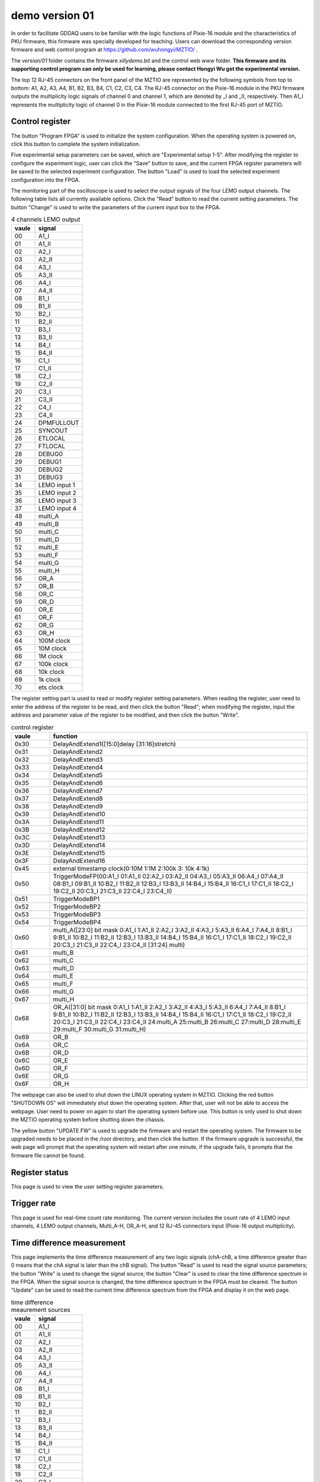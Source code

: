 .. version01.rst --- 
.. 
.. Description: 
.. Author: Hongyi Wu(吴鸿毅)
.. Email: wuhongyi@qq.com 
.. Created: 四 6月 25 21:43:40 2020 (+0800)
.. Last-Updated: 五 6月 26 15:06:09 2020 (+0800)
..           By: Hongyi Wu(吴鸿毅)
..     Update #: 2
.. URL: http://wuhongyi.cn 

##################################################
demo version 01
##################################################

In order to facilitate GDDAQ users to be familiar with the logic functions of Pixie-16 module and the characteristics of PKU firmware, this firmware was specially developed for teaching. Users can download the corresponding version firmware and web control program at https://github.com/wuhongyi/MZTIO/ .

The *version/01* folder contains the firmware *xillydemo.bit* and the control web *www* folder. **This firmware and its supporting control program can only be used for learning, please contact Hongyi Wu get the experimental version.**


The top 12 RJ-45 connectors on the front panel of the MZTIO are represented by the following symbols from top to bottom: A1, A2, A3, A4, B1, B2, B3, B4, C1, C2, C3, C4. The RJ-45 connector on the Pixie-16 module in the PKU firmware outputs the multiplicity logic signals of channel 0 and channel 1, which are denoted by _I and _II, respectively. Then A1_I represents the multiplicity logic of channel 0 in the Pixie-16 module connected to the first RJ-45 port of MZTIO.



============================================================
Control register
============================================================

.. image:: /_static/img/version01_control.png

The button "Program FPGA" is used to initialize the system configuration. When the operating system is powered on, click this button to complete the system initialization.

Five experimental setup parameters can be saved, which are "Experimental setup 1-5". After modifying the register to configure the experiment logic, user can click the "Save" button to save, and the current FPGA register parameters will be saved to the selected experiment configuration. The button "Load" is used to load the selected experiment configuration into the FPGA.



The monitoring part of the oscilloscope is used to select the output signals of the four LEMO output channels. The following table lists all currently available options. Click the "Read" button to read the current setting parameters. The button "Change" is used to write the parameters of the current input box to the FPGA.

.. csv-table:: 4 channels LEMO output
   :header: "vaule", "signal"
   :widths: 15, 30

   00, A1_I
   01, A1_II
   02, A2_I
   03, A2_II
   04, A3_I
   05, A3_II
   06, A4_I
   07, A4_II
   08, B1_I
   09, B1_II
   10, B2_I
   11, B2_II
   12, B3_I
   13, B3_II
   14, B4_I
   15, B4_II
   16, C1_I
   17, C1_II
   18, C2_I
   19, C2_II
   20, C3_I
   21, C3_II
   22, C4_I
   23, C4_II
   24, DPMFULLOUT
   25, SYNCOUT
   26, ETLOCAL
   27, FTLOCAL
   28, DEBUG0
   29, DEBUG1
   30, DEBUG2
   31, DEBUG3
   34, LEMO input 1
   35, LEMO input 2
   36, LEMO input 3
   37, LEMO input 4
   48, multi_A
   49, multi_B
   50, multi_C
   51, multi_D
   52, multi_E
   53, multi_F
   54, multi_G
   55, multi_H
   56, OR_A
   57, OR_B
   58, OR_C
   59, OR_D
   60, OR_E
   61, OR_F
   62, OR_G
   63, OR_H
   64, 100M clock
   65, 10M clock
   66, 1M clock
   67, 100k clock
   68, 10k clock
   69, 1k clock
   70, ets clock


The register setting part is used to read or modify register setting parameters. When reading the register, user need to enter the address of the register to be read, and then click the button "Read"; when modifying the register, input the address and parameter value of the register to be modified, and then click the button "Write".


.. csv-table:: control register
   :header: "vaule", "function"
   :widths: 15, 100

   0x30, DelayAndExtend1([15:0]delay [31:16]stretch)
   0x31, DelayAndExtend2
   0x32, DelayAndExtend3
   0x33, DelayAndExtend4
   0x34, DelayAndExtend5
   0x35, DelayAndExtend6
   0x36, DelayAndExtend7
   0x37, DelayAndExtend8
   0x38, DelayAndExtend9
   0x39, DelayAndExtend10
   0x3A, DelayAndExtend11
   0x3B, DelayAndExtend12
   0x3C, DelayAndExtend13
   0x3D, DelayAndExtend14
   0x3E, DelayAndExtend15
   0x3F, DelayAndExtend16
   0x45, external timestamp clock(0:10M 1:1M 2:100k 3: 10k 4:1k)
   0x50, TriggerModeFP(00:A1_I 01:A1_II 02:A2_I 03:A2_II 04:A3_I 05:A3_II 06:A4_I 07:A4_II 08:B1_I 09:B1_II 10:B2_I 11:B2_II 12:B3_I 13:B3_II 14:B4_I 15:B4_II 16:C1_I 17:C1_II 18:C2_I 19:C2_II 20:C3_I 21:C3_II 22:C4_I 23:C4_II)
   0x51, TriggerModeBP1
   0x52, TriggerModeBP2
   0x53, TriggerModeBP3
   0x54, TriggerModeBP4
   0x60, multi_A([23:0] bit mask 0:A1_I 1:A1_II 2:A2_I 3:A2_II 4:A3_I 5:A3_II 6:A4_I 7:A4_II 8:B1_I 9:B1_II 10:B2_I 11:B2_II 12:B3_I 13:B3_II 14:B4_I 15:B4_II 16:C1_I 17:C1_II 18:C2_I 19:C2_II 20:C3_I 21:C3_II 22:C4_I 23:C4_II  [31:24] multi)
   0x61, multi_B
   0x62, multi_C
   0x63, multi_D
   0x64, multi_E
   0x65, multi_F
   0x66, multi_G
   0x67, multi_H
   0x68, OR_A([31:0] bit mask  0:A1_I 1:A1_II 2:A2_I 3:A2_II 4:A3_I 5:A3_II 6:A4_I 7:A4_II 8:B1_I 9:B1_II 10:B2_I 11:B2_II 12:B3_I 13:B3_II 14:B4_I 15:B4_II 16:C1_I 17:C1_II 18:C2_I 19:C2_II 20:C3_I 21:C3_II 22:C4_I 23:C4_II 24:multi_A 25:multi_B 26:multi_C 27:multi_D 28:multi_E 29:multi_F 30:multi_G 31:multi_H)
   0x69, OR_B
   0x6A, OR_C
   0x6B, OR_D
   0x6C, OR_E
   0x6D, OR_F
   0x6E, OR_G
   0x6F, OR_H


The webpage can also be used to shut down the LINUX operating system in MZTIO. Clicking the red button "SHUTDOWN OS" will immediately shut down the operating system. After that, user will not be able to access the webpage. User need to power on again to start the operating system before use. This button is only used to shut down the MZTIO operating system before shutting down the chassis.


The yellow button "UPDATE FW" is used to upgrade the firmware and restart the operating system. The firmware to be upgraded needs to be placed in the */root* directory, and then click the button. If the firmware upgrade is successful, the web page will prompt that the operating system will restart after one minute, if the upgrade fails, it prompts that the firmware file cannot be found.


   
============================================================
Register status
============================================================

.. image:: /_static/img/version01_register.png


This page is used to view the user setting register parameters.
	   
============================================================
Trigger rate
============================================================

.. image:: /_static/img/version01_status.png


This page is used for real-time count rate monitoring. The current version includes the count rate of 4 LEMO input channels, 4 LEMO output channels, Multi_A-H, OR_A-H, and 12 RJ-45 connectors input (Pixie-16 output multiplicity).
	   
============================================================
Time difference measurement
============================================================
	   
.. image:: /_static/img/version01_timediff.png

This page implements the time difference measurement of any two logic signals (chA-chB, a time difference greater than 0 means that the chA signal is later than the chB signal). The button "Read" is used to read the signal source parameters; the button "Write" is used to change the signal source; the button "Clear" is used to clear the time difference spectrum in the FPGA. When the signal source is changed, the time difference spectrum in the FPGA must be cleared. The button “Update” can be used to read the current time difference spectrum from the FPGA and display it on the web page.

	   

.. csv-table:: time difference meaurement sources
   :header: "vaule", "signal"
   :widths: 15, 30

   00, A1_I
   01, A1_II
   02, A2_I
   03, A2_II
   04, A3_I
   05, A3_II
   06, A4_I
   07, A4_II
   08, B1_I
   09, B1_II
   10, B2_I
   11, B2_II
   12, B3_I
   13, B3_II
   14, B4_I
   15, B4_II
   16, C1_I
   17, C1_II
   18, C2_I
   19, C2_II
   20, C3_I
   21, C3_II
   22, C4_I
   23, C4_II
   24, DPMFULLOUT
   25, SYNCOUT
   26, ETLOCAL
   27, FTLOCAL
   28, DEBUG0
   29, DEBUG1
   30, DEBUG2
   31, DEBUG3



   
.. 
.. version01.rst ends here
